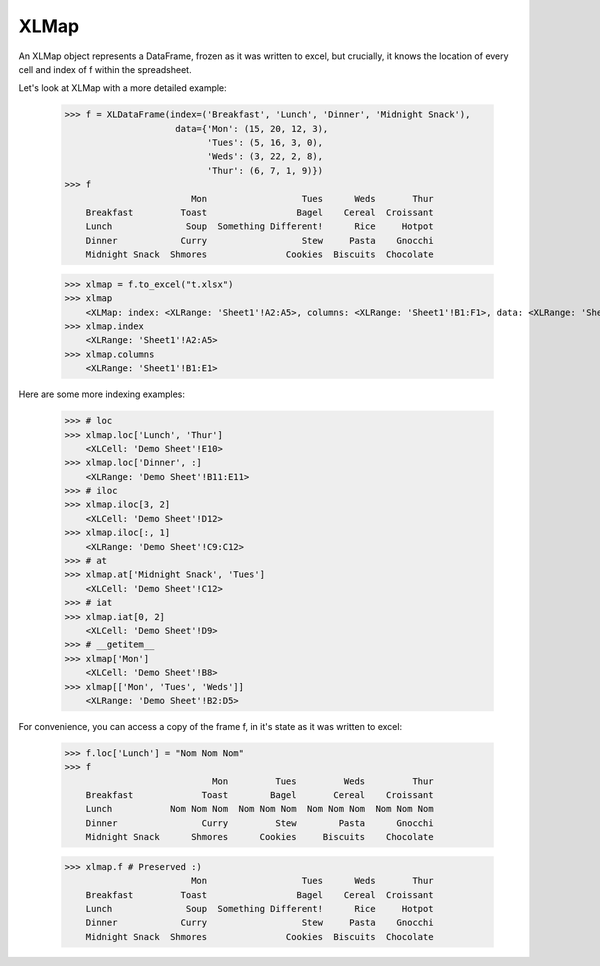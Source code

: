 ==================
XLMap
==================


An XLMap object represents a DataFrame, frozen as it was written to excel, but crucially, it knows the location of every cell and index of f within the spreadsheet.

Let's look at XLMap with a more detailed example:

    >>> f = XLDataFrame(index=('Breakfast', 'Lunch', 'Dinner', 'Midnight Snack'),
                         data={'Mon': (15, 20, 12, 3),
                               'Tues': (5, 16, 3, 0),
                               'Weds': (3, 22, 2, 8),
                               'Thur': (6, 7, 1, 9)})
    >>> f
                            Mon                  Tues      Weds       Thur
        Breakfast         Toast                 Bagel    Cereal  Croissant
        Lunch              Soup  Something Different!      Rice     Hotpot
        Dinner            Curry                  Stew     Pasta    Gnocchi
        Midnight Snack  Shmores               Cookies  Biscuits  Chocolate

    >>> xlmap = f.to_excel("t.xlsx")
    >>> xlmap
        <XLMap: index: <XLRange: 'Sheet1'!A2:A5>, columns: <XLRange: 'Sheet1'!B1:F1>, data: <XLRange: 'Sheet1'!B2:F5>>
    >>> xlmap.index
        <XLRange: 'Sheet1'!A2:A5>
    >>> xlmap.columns
        <XLRange: 'Sheet1'!B1:E1>

Here are some more indexing examples:

    >>> # loc
    >>> xlmap.loc['Lunch', 'Thur']
        <XLCell: 'Demo Sheet'!E10>
    >>> xlmap.loc['Dinner', :]
        <XLRange: 'Demo Sheet'!B11:E11>
    >>> # iloc
    >>> xlmap.iloc[3, 2]
        <XLCell: 'Demo Sheet'!D12>
    >>> xlmap.iloc[:, 1]
        <XLRange: 'Demo Sheet'!C9:C12>
    >>> # at
    >>> xlmap.at['Midnight Snack', 'Tues']
        <XLCell: 'Demo Sheet'!C12>
    >>> # iat
    >>> xlmap.iat[0, 2]
        <XLCell: 'Demo Sheet'!D9>
    >>> # __getitem__
    >>> xlmap['Mon']
        <XLCell: 'Demo Sheet'!B8>
    >>> xlmap[['Mon', 'Tues', 'Weds']]
        <XLRange: 'Demo Sheet'!B2:D5>

For convenience, you can access a copy of the frame f, in it's state as it was written to excel:

    >>> f.loc['Lunch'] = "Nom Nom Nom"
    >>> f
                                Mon         Tues         Weds         Thur
        Breakfast             Toast        Bagel       Cereal    Croissant
        Lunch           Nom Nom Nom  Nom Nom Nom  Nom Nom Nom  Nom Nom Nom
        Dinner                Curry         Stew        Pasta      Gnocchi
        Midnight Snack      Shmores      Cookies     Biscuits    Chocolate

    >>> xlmap.f # Preserved :)
                            Mon                  Tues      Weds       Thur
        Breakfast         Toast                 Bagel    Cereal  Croissant
        Lunch              Soup  Something Different!      Rice     Hotpot
        Dinner            Curry                  Stew     Pasta    Gnocchi
        Midnight Snack  Shmores               Cookies  Biscuits  Chocolate

